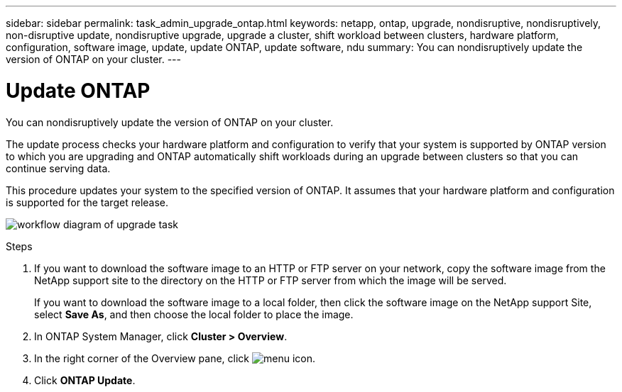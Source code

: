 ---
sidebar: sidebar
permalink: task_admin_upgrade_ontap.html
keywords: netapp, ontap, upgrade, nondisruptive, nondisruptively, non-disruptive update, nondisruptive upgrade, upgrade a cluster, shift workload between clusters, hardware platform, configuration, software image, update, update ONTAP, update software, ndu
summary: You can nondisruptively update the version of ONTAP on your cluster.
---

= Update ONTAP
:toc: macro
:toclevels: 1
:hardbreaks:
:nofooter:
:icons: font
:linkattrs:
:imagesdir: ./media/

[.lead]
You can nondisruptively update the version of ONTAP on your cluster.

The update process checks your hardware platform and configuration to verify that your system is supported by ONTAP version to which you are upgrading and ONTAP automatically shift workloads during an upgrade between clusters so that you can continue serving data.

This procedure updates your system to the specified version of ONTAP. It assumes that your hardware platform and configuration is supported for the target release.

image:workflow_admin_upgrade_ontap.gif[workflow diagram of upgrade task]

.Steps

. If you want to download the software image to an HTTP or FTP server on your network, copy the software image from the NetApp support site to the directory on the HTTP or FTP server from which the image will be served.
+
If you want to download the software image to a local folder, then click the software image on the NetApp support Site, select *Save As*, and then choose the local folder to place the image.

. In ONTAP System Manager, click *Cluster > Overview*.

. In the right corner of the Overview pane, click image:icon_kabob.gif[menu icon].

. Click *ONTAP Update*.
